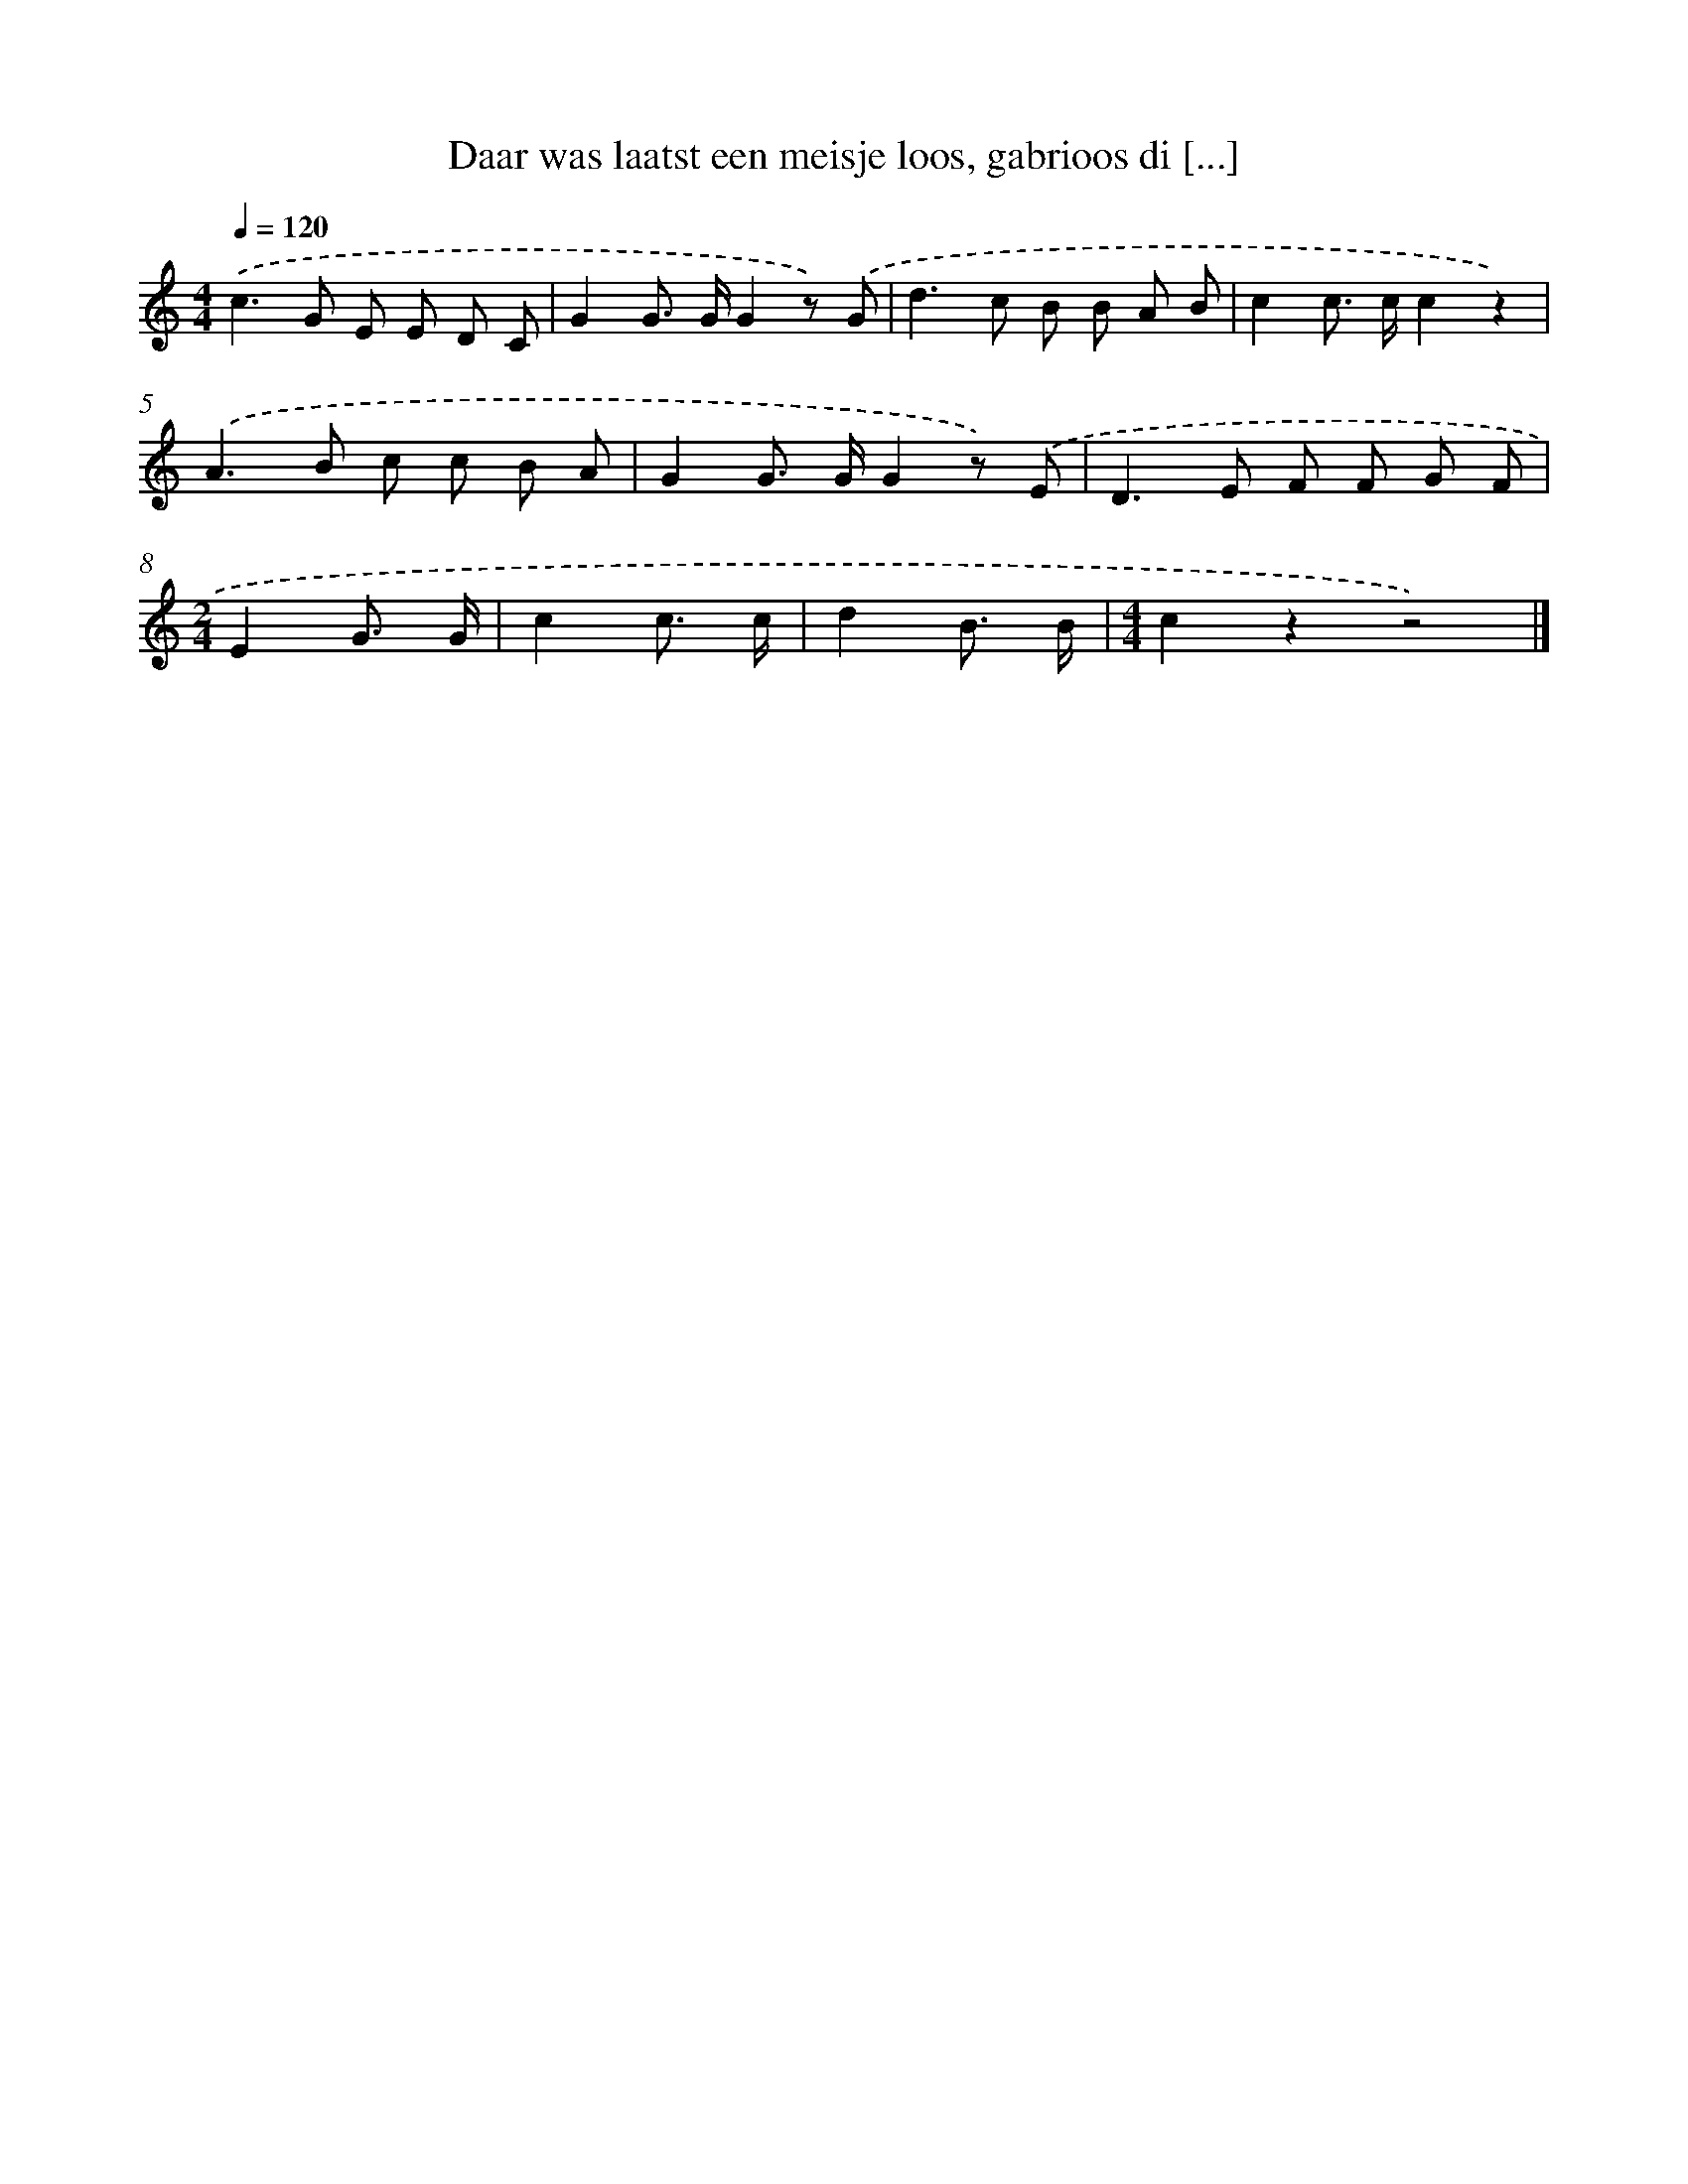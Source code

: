 X: 5000
T: Daar was laatst een meisje loos, gabrioos di [...]
%%abc-version 2.0
%%abcx-abcm2ps-target-version 5.9.1 (29 Sep 2008)
%%abc-creator hum2abc beta
%%abcx-conversion-date 2018/11/01 14:36:14
%%humdrum-veritas 2197382161
%%humdrum-veritas-data 2596149723
%%continueall 1
%%barnumbers 0
L: 1/8
M: 4/4
Q: 1/4=120
K: C clef=treble
.('c2>G2 E E D C |
G2G> GG2z) .('G |
d2>c2 B B A B |
c2c> cc2z2) |
.('A2>B2 c c B A |
G2G> GG2z) .('E |
D2>E2 F F G F |
[M:2/4]E2G3/ G/ |
c2c3/ c/ |
d2B3/ B/ |
[M:4/4]c2z2z4) |]
